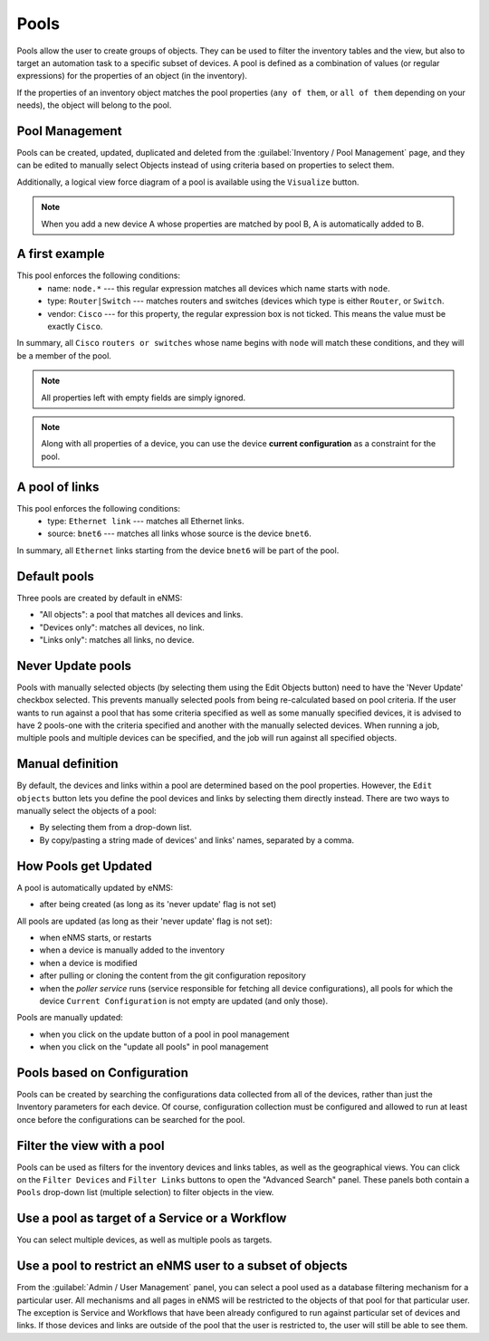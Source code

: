 =====
Pools
=====

Pools allow the user to create groups of objects. They can be used to filter the inventory tables and the view, but also to target an automation task to a specific subset of devices.
A pool is defined as a combination of values (or regular expressions) for the properties of an object (in the inventory).

If the properties of an inventory object matches the pool properties (``any of them``, or ``all of them`` depending on your needs), the object will belong to the pool.

Pool Management
---------------

Pools can be created, updated, duplicated and deleted from the :guilabel:`Inventory / Pool Management` page, and they can be
edited to manually select Objects instead of using criteria based on properties to select them.

.. image:: /_static/inventory/pool_management/pool_management.png
   :alt: Pool Management
   :align: center

Additionally, a logical view force diagram of a pool is available using the ``Visualize`` button.

.. image:: /_static/inventory/pool_management/pool_visualization.png
   :alt: Pool Visualization
   :align: center

.. note:: When you add a new device A whose properties are matched by pool B, A is automatically added to B.

A first example
---------------

.. image:: /_static/inventory/pool_management/device_filtering.png
   :alt: Device Filtering
   :align: center

This pool enforces the following conditions:
 * name: ``node.*`` --- this regular expression matches all devices which name starts with ``node``.
 * type: ``Router|Switch`` --- matches routers and switches (devices which type is either ``Router``, or ``Switch``.
 * vendor: ``Cisco`` --- for this property, the regular expression box is not ticked. This means the value must be exactly ``Cisco``.

In summary, all ``Cisco`` ``routers or switches`` whose name begins with ``node`` will match these conditions, and they will be a member of the pool.

.. note:: All properties left with empty fields are simply ignored.
.. note:: Along with all properties of a device, you can use the device **current configuration** as a constraint for the pool.

A pool of links
---------------

.. image:: /_static/inventory/pool_management/link_filtering.png
   :alt: Link filtering
   :align: center

This pool enforces the following conditions:
 * type: ``Ethernet link`` --- matches all Ethernet links.
 * source: ``bnet6`` --- matches all links whose source is the device ``bnet6``.

In summary, all ``Ethernet`` links starting from the device ``bnet6`` will be part of the pool.

Default pools
-------------

Three pools are created by default in eNMS:

- "All objects": a pool that matches all devices and links.
- "Devices only": matches all devices, no link.
- "Links only": matches all links, no device.

Never Update pools
------------------

Pools with manually selected objects (by selecting them using the Edit Objects button) need to have the 'Never Update' checkbox
selected. This prevents manually selected pools from being re-calculated based on pool criteria.  If the user wants to run against
a pool that has some criteria specified as well as some manually specified devices, it is advised to have 2 pools-one with the criteria
specified and another with the manually selected devices.  When running a job, multiple pools and multiple devices can be specified, and
the job will run against all specified objects.

Manual definition
-----------------

By default, the devices and links within a pool are determined based on the pool properties. However, the ``Edit objects`` button lets you define the pool devices and links by selecting them directly instead.
There are two ways to manually select the objects of a pool:

- By selecting them from a drop-down list.
- By copy/pasting a string made of devices' and links' names, separated by a comma.

.. image:: /_static/inventory/pool_management/manual_definition.png
   :alt: Manual definition of a pool
   :align: center

How Pools get Updated
---------------------

A pool is automatically updated by eNMS:

- after being created (as long as its 'never update' flag is not set)

All pools are updated (as long as their 'never update' flag is not set):

- when eNMS starts, or restarts
- when a device is manually added to the inventory
- when a device is modified
- after pulling or cloning the content from the git configuration repository
- when the `poller service` runs (service responsible for fetching all device configurations), all pools for which the device ``Current Configuration`` is not empty are updated (and only those).

Pools are manually updated:

- when you click on the update button of a pool in pool management
- when you click on the "update all pools" in pool management

Pools based on Configuration
----------------------------

Pools can be created by searching the configurations data collected from all of the devices, rather than just the Inventory parameters
for each device. Of course, configuration collection must be configured and allowed to run at least once before the configurations can
be searched for the pool.

Filter the view with a pool
---------------------------

Pools can be used as filters for the inventory devices and links tables, as well as the geographical views. You can click on the ``Filter Devices`` and ``Filter Links`` buttons to open the "Advanced Search" panel.
These panels both contain a ``Pools`` drop-down list (multiple selection) to filter objects in the view.

.. image:: /_static/inventory/pool_management/view_filter.png
   :alt: Pool filtering of the view
   :align: center

Use a pool as target of a Service or a Workflow
-----------------------------------------------

You can select multiple devices, as well as multiple pools as targets.

.. image:: /_static/inventory/pool_management/target_pool.png
   :alt: Use a pool as a target
   :align: center

Use a pool to restrict an eNMS user to a subset of objects
----------------------------------------------------------

From the :guilabel:`Admin / User Management` panel, you can select a pool used as a database filtering mechanism for a particular user.
All mechanisms and all pages in eNMS will be restricted to the objects of that pool for that particular user. The exception is Service and Workflows that have been already configured to run against particular set of devices and links. If those devices and links are outside of the pool that the user is restricted to, the user will still be able to see them.
